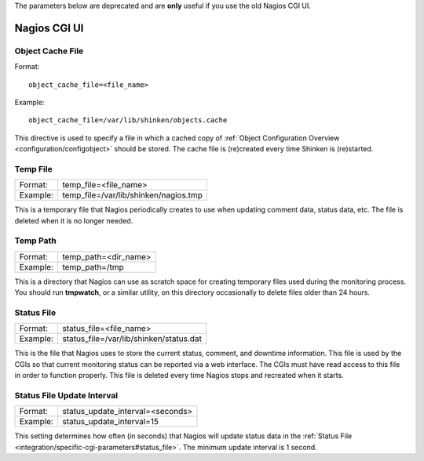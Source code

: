 .. _integration/specific-cgi-parameters:

The parameters below are deprecated and are **only** useful if you use the old Nagios CGI UI. 

=============
Nagios CGI UI
=============


.. _integration/specific-cgi-parameters#object_cache_file:

Object Cache File 
==================

Format:
  
::

  object_cache_file=<file_name>
  
Example:
  
::

  object_cache_file=/var/lib/shinken/objects.cache
  
This directive is used to specify a file in which a cached copy of :ref:`Object Configuration Overview <configuration/configobject>` should be stored. The cache file is (re)created every time Shinken is (re)started.


.. _integration/specific-cgi-parameters#temp_file:

Temp File 
==========

======== ==========================================
Format:  temp_file=<file_name>                     
Example: temp_file=/var/lib/shinken/nagios.tmp
======== ==========================================

This is a temporary file that Nagios periodically creates to use when updating comment data, status data, etc. The file is deleted when it is no longer needed.


.. _integration/specific-cgi-parameters#temp_path:

Temp Path 
==========

======== ====================
Format:  temp_path=<dir_name>
Example: temp_path=/tmp      
======== ====================

This is a directory that Nagios can use as scratch space for creating temporary files used during the monitoring process. You should run **tmpwatch**, or a similar utility, on this directory occasionally to delete files older than 24 hours.


.. _integration/specific-cgi-parameters#status_file:

Status File 
============

======== ============================================
Format:  status_file=<file_name>                     
Example: status_file=/var/lib/shinken/status.dat
======== ============================================

This is the file that Nagios uses to store the current status, comment, and downtime information. This file is used by the CGIs so that current monitoring status can be reported via a web interface. The CGIs must have read access to this file in order to function properly. This file is deleted every time Nagios stops and recreated when it starts.


Status File Update Interval 
============================

======== ================================
Format:  status_update_interval=<seconds>
Example: status_update_interval=15       
======== ================================

This setting determines how often (in seconds) that Nagios will update status data in the :ref:`Status File <integration/specific-cgi-parameters#status_file>`. The minimum update interval is 1 second.
